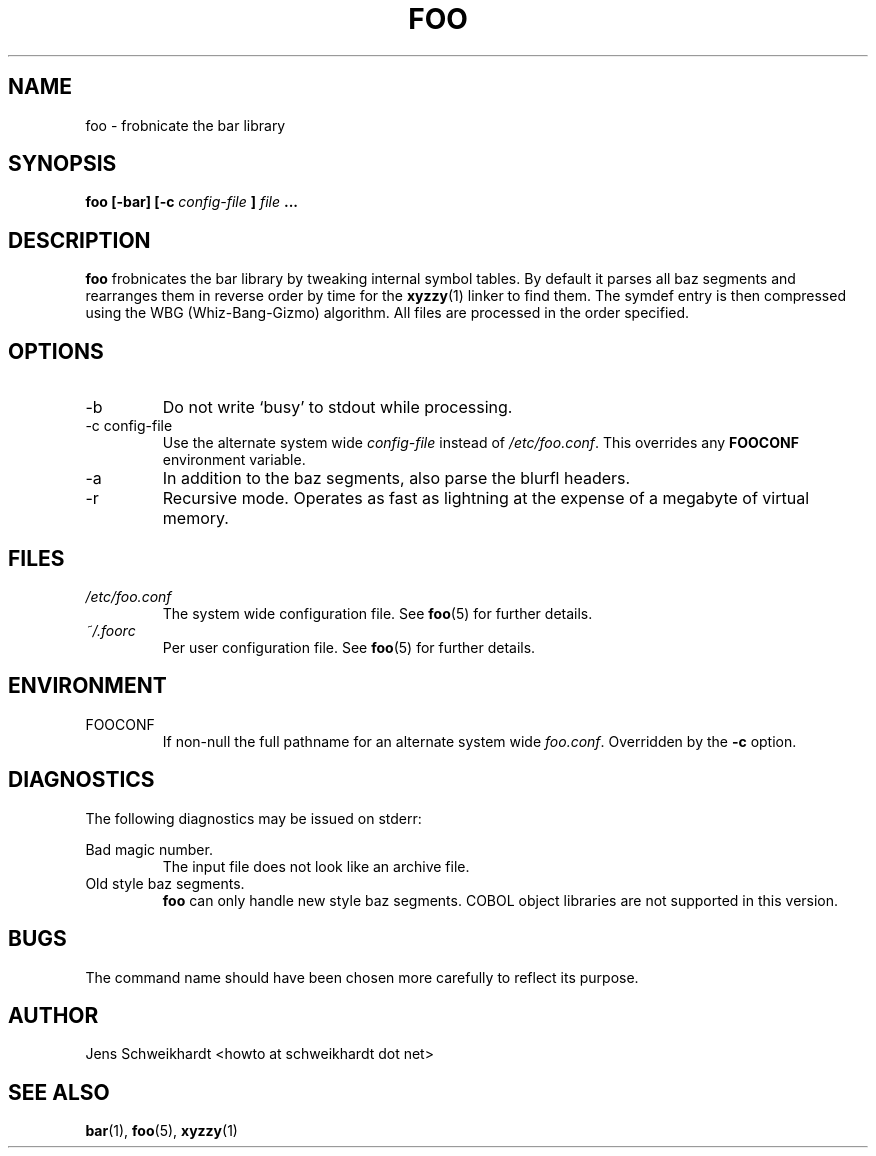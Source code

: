 .\" Process this file with
.\" groff -man -Tascii foo.1
.\"
.TH FOO 1 "MARCH 1995" Linux "User Manuals"
.SH NAME
foo \- frobnicate the bar library
.SH SYNOPSIS
.B foo [-bar] [-c
.I config-file
.B ]
.I file
.B ...
.SH DESCRIPTION
.B foo
frobnicates the bar library by tweaking internal
symbol tables. By default it parses all baz segments
and rearranges them in reverse order by time for the
.BR xyzzy (1)
linker to find them. The symdef entry is then compressed
using the WBG (Whiz-Bang-Gizmo) algorithm.
All files are processed in the order specified.
.SH OPTIONS
.IP -b
Do not write `busy' to stdout while processing.
.IP "-c config-file"
Use the alternate system wide
.I config-file
instead of
.IR /etc/foo.conf .
This overrides any
.B FOOCONF
environment variable.
.IP -a
In addition to the baz segments, also parse the
blurfl headers.
.IP -r
Recursive mode. Operates as fast as lightning
at the expense of a megabyte of virtual memory.
.SH FILES
.I /etc/foo.conf
.RS
The system wide configuration file. See
.BR foo (5)
for further details.
.RE
.I ~/.foorc
.RS
Per user configuration file. See
.BR foo (5)
for further details.
.SH ENVIRONMENT
.IP FOOCONF
If non-null the full pathname for an alternate system wide
.IR foo.conf .
Overridden by the
.B -c
option.
.SH DIAGNOSTICS
The following diagnostics may be issued on stderr:
 
Bad magic number.
.RS
The input file does not look like an archive file.
.RE
Old style baz segments.
.RS
.B foo
can only handle new style baz segments. COBOL
object libraries are not supported in this version.
.SH BUGS
The command name should have been chosen more carefully
to reflect its purpose.
.SH AUTHOR
Jens Schweikhardt <howto at schweikhardt dot net>
.SH "SEE ALSO"
.BR bar (1),
.BR foo (5),
.BR xyzzy (1)
